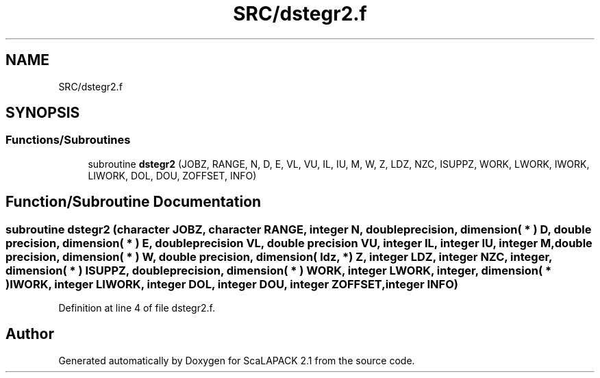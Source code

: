 .TH "SRC/dstegr2.f" 3 "Sat Nov 16 2019" "Version 2.1" "ScaLAPACK 2.1" \" -*- nroff -*-
.ad l
.nh
.SH NAME
SRC/dstegr2.f
.SH SYNOPSIS
.br
.PP
.SS "Functions/Subroutines"

.in +1c
.ti -1c
.RI "subroutine \fBdstegr2\fP (JOBZ, RANGE, N, D, E, VL, VU, IL, IU, M, W, Z, LDZ, NZC, ISUPPZ, WORK, LWORK, IWORK, LIWORK, DOL, DOU, ZOFFSET, INFO)"
.br
.in -1c
.SH "Function/Subroutine Documentation"
.PP 
.SS "subroutine dstegr2 (character JOBZ, character RANGE, integer N, double precision, dimension( * ) D, double precision, dimension( * ) E, double precision VL, double precision VU, integer IL, integer IU, integer M, double precision, dimension( * ) W, double precision, dimension( ldz, * ) Z, integer LDZ, integer NZC, integer, dimension( * ) ISUPPZ, double precision, dimension( * ) WORK, integer LWORK, integer, dimension( * ) IWORK, integer LIWORK, integer DOL, integer DOU, integer ZOFFSET, integer INFO)"

.PP
Definition at line 4 of file dstegr2\&.f\&.
.SH "Author"
.PP 
Generated automatically by Doxygen for ScaLAPACK 2\&.1 from the source code\&.
